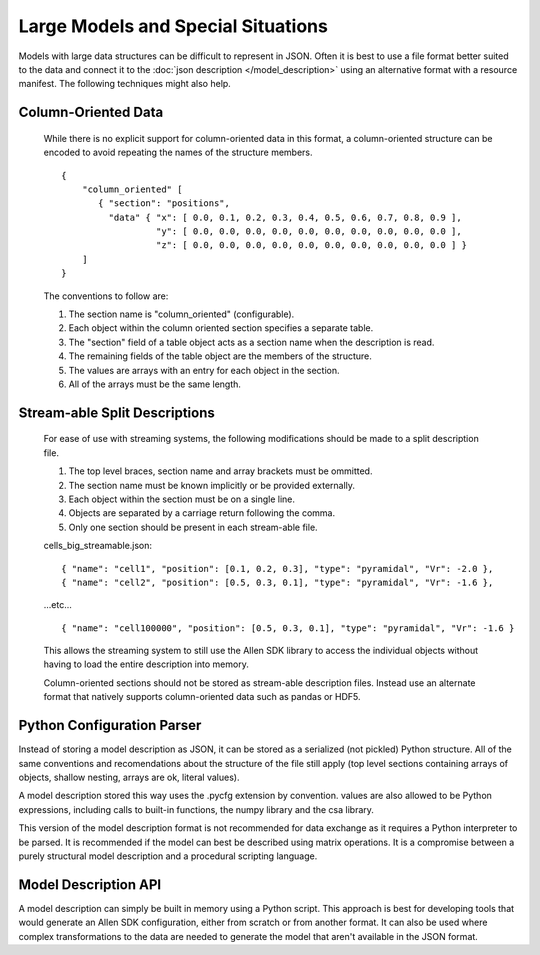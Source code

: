 Large Models and Special Situations
===================================

Models with large data structures can be difficult to represent in JSON.
Often it is best to use a file format better suited to the data and connect it to the
:doc:`json description </model_description>` 
using an alternative format with a resource manifest.
The following techniques might also help.


Column-Oriented Data
--------------------
    While there is no explicit support for column-oriented data in this format,
    a column-oriented structure can be encoded to avoid repeating the names of the
    structure members.
    
    ::
    
        {
            "column_oriented" [
               { "section": "positions",
                 "data" { "x": [ 0.0, 0.1, 0.2, 0.3, 0.4, 0.5, 0.6, 0.7, 0.8, 0.9 ],
                          "y": [ 0.0, 0.0, 0.0, 0.0, 0.0, 0.0, 0.0, 0.0, 0.0, 0.0 ],
                          "z": [ 0.0, 0.0, 0.0, 0.0, 0.0, 0.0, 0.0, 0.0, 0.0, 0.0 ] }
            ]
        }
        
    The conventions to follow are:
    
    #. The section name is "column_oriented" (configurable).
    #. Each object within the column oriented section specifies a separate table.
    #. The "section" field of a table object acts as a section name when the description is read.
    #. The remaining fields of the table object are the members of the structure.
    #. The values are arrays with an entry for each object in the section.
    #. All of the arrays must be the same length.

Stream-able Split Descriptions
------------------------------

    For ease of use with streaming systems, the following modifications should be made
    to a split description file.
    
    #. The top level braces, section name and array brackets must be ommitted.
    #. The section name must be known implicitly or be provided externally.
    #. Each object within the section must be on a single line.
    #. Objects are separated by a carriage return following the comma.
    #. Only one section should be present in each stream-able file.

    cells_big_streamable.json:
    
    ::
    
    { "name": "cell1", "position": [0.1, 0.2, 0.3], "type": "pyramidal", "Vr": -2.0 },
    { "name": "cell2", "position": [0.5, 0.3, 0.1], "type": "pyramidal", "Vr": -1.6 },
    ...etc...
    ::
    
    { "name": "cell100000", "position": [0.5, 0.3, 0.1], "type": "pyramidal", "Vr": -1.6 }
    
    This allows the streaming system to still use the Allen SDK library
    to access the individual objects without having to load the entire description into memory.
    
    Column-oriented sections should not be stored as stream-able description files.
    Instead use an alternate format that natively supports column-oriented data 
    such as pandas or HDF5.
  
  
Python Configuration Parser
---------------------------

Instead of storing a model description as JSON, it can be stored as
a serialized (not pickled) Python structure.
All of the same conventions and recomendations about the structure of the
file still apply (top level sections containing arrays of objects,
shallow nesting, arrays are ok, literal values).

A model description stored this way uses the .pycfg extension by convention.
values are also allowed to be Python expressions,
including calls to built-in functions, the numpy library and the csa library.

This version of the model description format is not recommended for data exchange as it
requires a Python interpreter to be parsed.  It is recommended if the model can best be
described using matrix operations.
It is a compromise between a purely structural model description
and a procedural scripting language.


Model Description API
---------------------

A model description can simply be built in memory using a Python script.
This approach is best for developing tools that would generate an Allen SDK configuration,
either from scratch or from another format.  It can also be used where complex transformations
to the data are needed to generate the model that aren't available in the JSON format.
